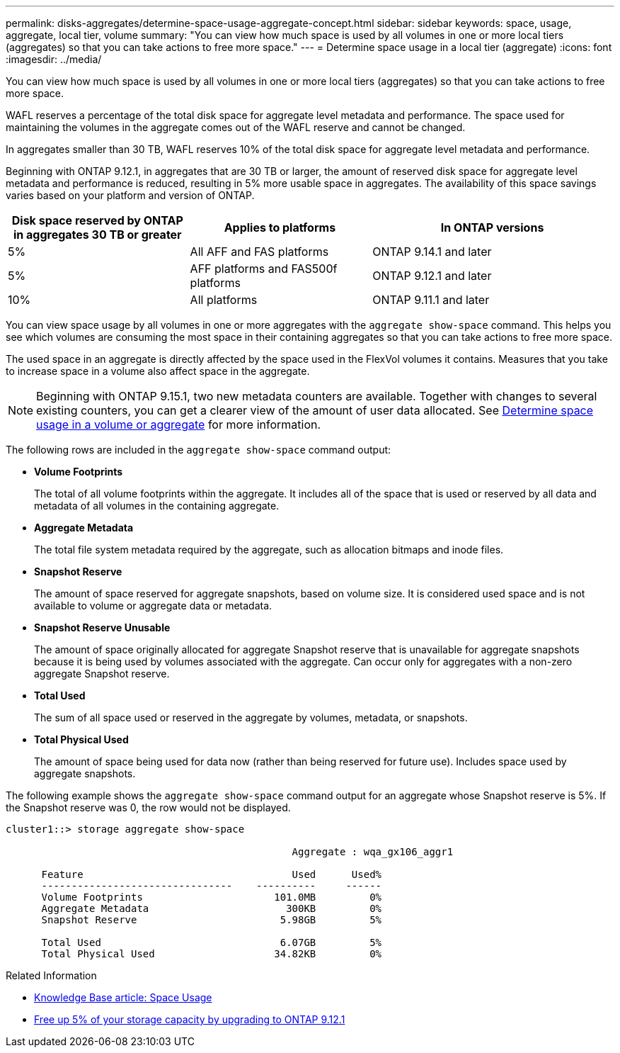 ---
permalink: disks-aggregates/determine-space-usage-aggregate-concept.html
sidebar: sidebar
keywords: space, usage, aggregate, local tier, volume
summary: "You can view how much space is used by all volumes in one or more local tiers (aggregates) so that you can take actions to free more space."
---
= Determine space usage in a local tier (aggregate)
:icons: font
:imagesdir: ../media/

[.lead]
You can view how much space is used by all volumes in one or more local tiers (aggregates) so that you can take actions to free more space.

WAFL reserves a percentage of the total disk space for aggregate level metadata and performance.  The space used for maintaining the volumes in the aggregate comes out of the WAFL reserve and cannot be changed.  

In aggregates smaller than 30 TB, WAFL reserves 10% of the total disk space for aggregate level metadata and performance. 

Beginning with ONTAP 9.12.1, in aggregates that are 30 TB or larger, the amount of reserved disk space for aggregate level metadata and performance is reduced, resulting in 5% more usable space in aggregates. The availability of this space savings varies based on your platform and version of ONTAP.

[cols="30,30,40"*,options="header"]
|===
|Disk space reserved by ONTAP in aggregates 30 TB or greater
|Applies to platforms
|In ONTAP versions

|5%
|All AFF and FAS platforms 
|ONTAP 9.14.1 and later

|5%
|AFF platforms and FAS500f platforms
|ONTAP 9.12.1 and later

|10%
|All platforms
|ONTAP 9.11.1 and later

|===

You can view space usage by all volumes in one or more aggregates with the `aggregate show-space` command. This helps you see which volumes are consuming the most space in their containing aggregates so that you can take actions to free more space.

The used space in an aggregate is directly affected by the space used in the FlexVol volumes it contains. Measures that you take to increase space in a volume also affect space in the aggregate.

[NOTE]
Beginning with ONTAP 9.15.1, two new metadata counters are available. Together with changes to several existing counters, you can get a clearer view of the amount of user data allocated. See link:../volumes/determine-space-usage-volume-aggregate-concept.html[Determine space usage in a volume or aggregate] for more information.

The following rows are included in the `aggregate show-space` command output:

* *Volume Footprints*
+
The total of all volume footprints within the aggregate. It includes all of the space that is used or reserved by all data and metadata of all volumes in the containing aggregate.

* *Aggregate Metadata*
+
The total file system metadata required by the aggregate, such as allocation bitmaps and inode files.

* *Snapshot Reserve*
+
The amount of space reserved for aggregate snapshots, based on volume size. It is considered used space and is not available to volume or aggregate data or metadata.

* *Snapshot Reserve Unusable*
+
The amount of space originally allocated for aggregate Snapshot reserve that is unavailable for aggregate snapshots because it is being used by volumes associated with the aggregate. Can occur only for aggregates with a non-zero aggregate Snapshot reserve.

* *Total Used*
+
The sum of all space used or reserved in the aggregate by volumes, metadata, or snapshots.

* *Total Physical Used*
+
The amount of space being used for data now (rather than being reserved for future use). Includes space used by aggregate snapshots.

The following example shows the `aggregate show-space` command output for an aggregate whose Snapshot reserve is 5%. If the Snapshot reserve was 0, the row would not be displayed.

....
cluster1::> storage aggregate show-space

						Aggregate : wqa_gx106_aggr1

      Feature                                   Used      Used%
      --------------------------------    ----------     ------
      Volume Footprints                      101.0MB         0%
      Aggregate Metadata                       300KB         0%
      Snapshot Reserve                        5.98GB         5%

      Total Used                              6.07GB         5%
      Total Physical Used                    34.82KB         0%
....

.Related Information

* link:https://kb.netapp.com/Advice_and_Troubleshooting/Data_Storage_Software/ONTAP_OS/Space_Usage[Knowledge Base article: Space Usage^]
* link:https://www.netapp.com/blog/free-up-storage-capacity-upgrade-ontap/[Free up 5% of your storage capacity by upgrading to ONTAP 9.12.1^] 

// 2024 May 17, ONTAP 9.15.1
// 2023 Nov 02, Jira 1119
// 2023 Feb 07, ONTAPDOC594
// 2022 Aug 30, BURT 1485072
